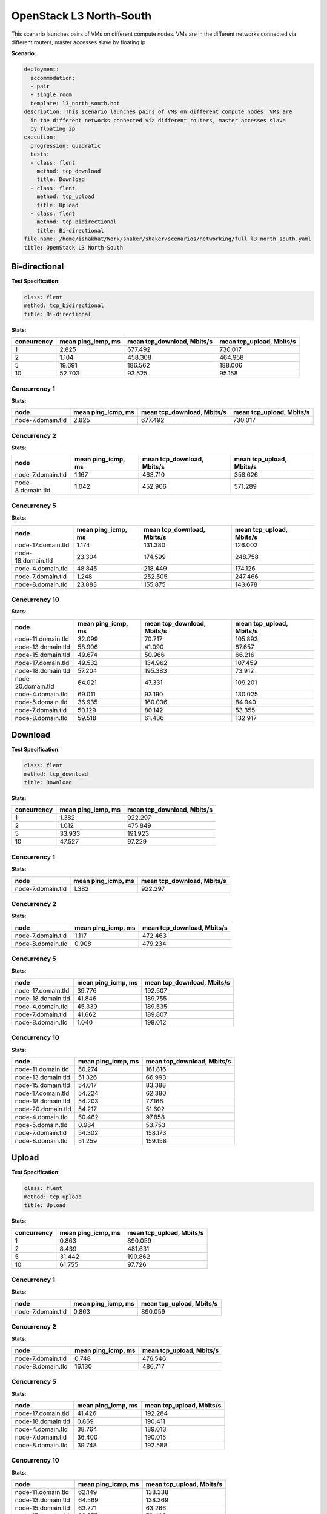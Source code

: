 .. _openstack_l3_north_south:

OpenStack L3 North-South
************************

This scenario launches pairs of VMs on different compute nodes. VMs are in the different networks connected via different routers, master accesses slave by floating ip

**Scenario**:

.. code-block:: yaml

    deployment:
      accommodation:
      - pair
      - single_room
      template: l3_north_south.hot
    description: This scenario launches pairs of VMs on different compute nodes. VMs are
      in the different networks connected via different routers, master accesses slave
      by floating ip
    execution:
      progression: quadratic
      tests:
      - class: flent
        method: tcp_download
        title: Download
      - class: flent
        method: tcp_upload
        title: Upload
      - class: flent
        method: tcp_bidirectional
        title: Bi-directional
    file_name: /home/ishakhat/Work/shaker/shaker/scenarios/networking/full_l3_north_south.yaml
    title: OpenStack L3 North-South
    

Bi-directional
==============

**Test Specification**:

.. code-block:: yaml

    class: flent
    method: tcp_bidirectional
    title: Bi-directional
    

.. image:: 09daaf80-77af-4b06-80b5-2f47a14f7ac9.*

**Stats**:

===========  ==================  ==========================  ========================  
concurrency  mean ping_icmp, ms  mean tcp_download, Mbits/s  mean tcp_upload, Mbits/s  
===========  ==================  ==========================  ========================  
          1               2.825                     677.492                   730.017  
          2               1.104                     458.308                   464.958  
          5              19.691                     186.562                   188.006  
         10              52.703                      93.525                    95.158  
===========  ==================  ==========================  ========================  

Concurrency 1
-------------

**Stats**:

=================  ==================  ==========================  ========================  
node               mean ping_icmp, ms  mean tcp_download, Mbits/s  mean tcp_upload, Mbits/s  
=================  ==================  ==========================  ========================  
node-7.domain.tld               2.825                     677.492                   730.017  
=================  ==================  ==========================  ========================  

Concurrency 2
-------------

**Stats**:

=================  ==================  ==========================  ========================  
node               mean ping_icmp, ms  mean tcp_download, Mbits/s  mean tcp_upload, Mbits/s  
=================  ==================  ==========================  ========================  
node-7.domain.tld               1.167                     463.710                   358.626  
node-8.domain.tld               1.042                     452.906                   571.289  
=================  ==================  ==========================  ========================  

Concurrency 5
-------------

**Stats**:

==================  ==================  ==========================  ========================  
node                mean ping_icmp, ms  mean tcp_download, Mbits/s  mean tcp_upload, Mbits/s  
==================  ==================  ==========================  ========================  
node-17.domain.tld               1.174                     131.380                   126.002  
node-18.domain.tld              23.304                     174.599                   248.758  
node-4.domain.tld               48.845                     218.449                   174.126  
node-7.domain.tld                1.248                     252.505                   247.466  
node-8.domain.tld               23.883                     155.875                   143.678  
==================  ==================  ==========================  ========================  

Concurrency 10
--------------

**Stats**:

==================  ==================  ==========================  ========================  
node                mean ping_icmp, ms  mean tcp_download, Mbits/s  mean tcp_upload, Mbits/s  
==================  ==================  ==========================  ========================  
node-11.domain.tld              32.099                      70.717                   105.893  
node-13.domain.tld              58.906                      41.090                    87.657  
node-15.domain.tld              49.674                      50.966                    66.216  
node-17.domain.tld              49.532                     134.962                   107.459  
node-18.domain.tld              57.204                     195.383                    73.912  
node-20.domain.tld              64.021                      47.331                   109.201  
node-4.domain.tld               69.011                      93.190                   130.025  
node-5.domain.tld               36.935                     160.036                    84.940  
node-7.domain.tld               50.129                      80.142                    53.355  
node-8.domain.tld               59.518                      61.436                   132.917  
==================  ==================  ==========================  ========================  

Download
========

**Test Specification**:

.. code-block:: yaml

    class: flent
    method: tcp_download
    title: Download
    

.. image:: 9a38034e-7776-4a3c-b918-6fa53aca0476.*

**Stats**:

===========  ==================  ==========================  
concurrency  mean ping_icmp, ms  mean tcp_download, Mbits/s  
===========  ==================  ==========================  
          1               1.382                     922.297  
          2               1.012                     475.849  
          5              33.933                     191.923  
         10              47.527                      97.229  
===========  ==================  ==========================  

Concurrency 1
-------------

**Stats**:

=================  ==================  ==========================  
node               mean ping_icmp, ms  mean tcp_download, Mbits/s  
=================  ==================  ==========================  
node-7.domain.tld               1.382                     922.297  
=================  ==================  ==========================  

Concurrency 2
-------------

**Stats**:

=================  ==================  ==========================  
node               mean ping_icmp, ms  mean tcp_download, Mbits/s  
=================  ==================  ==========================  
node-7.domain.tld               1.117                     472.463  
node-8.domain.tld               0.908                     479.234  
=================  ==================  ==========================  

Concurrency 5
-------------

**Stats**:

==================  ==================  ==========================  
node                mean ping_icmp, ms  mean tcp_download, Mbits/s  
==================  ==================  ==========================  
node-17.domain.tld              39.776                     192.507  
node-18.domain.tld              41.846                     189.755  
node-4.domain.tld               45.339                     189.535  
node-7.domain.tld               41.662                     189.807  
node-8.domain.tld                1.040                     198.012  
==================  ==================  ==========================  

Concurrency 10
--------------

**Stats**:

==================  ==================  ==========================  
node                mean ping_icmp, ms  mean tcp_download, Mbits/s  
==================  ==================  ==========================  
node-11.domain.tld              50.274                     161.816  
node-13.domain.tld              51.326                      66.993  
node-15.domain.tld              54.017                      83.388  
node-17.domain.tld              54.224                      62.380  
node-18.domain.tld              54.203                      77.166  
node-20.domain.tld              54.217                      51.602  
node-4.domain.tld               50.462                      97.858  
node-5.domain.tld                0.984                      53.753  
node-7.domain.tld               54.302                     158.173  
node-8.domain.tld               51.259                     159.158  
==================  ==================  ==========================  

Upload
======

**Test Specification**:

.. code-block:: yaml

    class: flent
    method: tcp_upload
    title: Upload
    

.. image:: a2ae5461-c5cb-4c27-814f-e1a8d0f1cc72.*

**Stats**:

===========  ==================  ========================  
concurrency  mean ping_icmp, ms  mean tcp_upload, Mbits/s  
===========  ==================  ========================  
          1               0.863                   890.059  
          2               8.439                   481.631  
          5              31.442                   190.862  
         10              61.755                    97.726  
===========  ==================  ========================  

Concurrency 1
-------------

**Stats**:

=================  ==================  ========================  
node               mean ping_icmp, ms  mean tcp_upload, Mbits/s  
=================  ==================  ========================  
node-7.domain.tld               0.863                   890.059  
=================  ==================  ========================  

Concurrency 2
-------------

**Stats**:

=================  ==================  ========================  
node               mean ping_icmp, ms  mean tcp_upload, Mbits/s  
=================  ==================  ========================  
node-7.domain.tld               0.748                   476.546  
node-8.domain.tld              16.130                   486.717  
=================  ==================  ========================  

Concurrency 5
-------------

**Stats**:

==================  ==================  ========================  
node                mean ping_icmp, ms  mean tcp_upload, Mbits/s  
==================  ==================  ========================  
node-17.domain.tld              41.426                   192.284  
node-18.domain.tld               0.869                   190.411  
node-4.domain.tld               38.764                   189.013  
node-7.domain.tld               36.400                   190.015  
node-8.domain.tld               39.748                   192.588  
==================  ==================  ========================  

Concurrency 10
--------------

**Stats**:

==================  ==================  ========================  
node                mean ping_icmp, ms  mean tcp_upload, Mbits/s  
==================  ==================  ========================  
node-11.domain.tld              62.149                   138.338  
node-13.domain.tld              64.569                   138.369  
node-15.domain.tld              63.771                    63.266  
node-17.domain.tld              63.557                    72.492  
node-18.domain.tld              58.727                   137.215  
node-20.domain.tld              64.664                    56.734  
node-4.domain.tld               60.727                    76.946  
node-5.domain.tld               59.091                    68.550  
node-7.domain.tld               59.114                    87.670  
node-8.domain.tld               61.180                   137.680  
==================  ==================  ========================  

